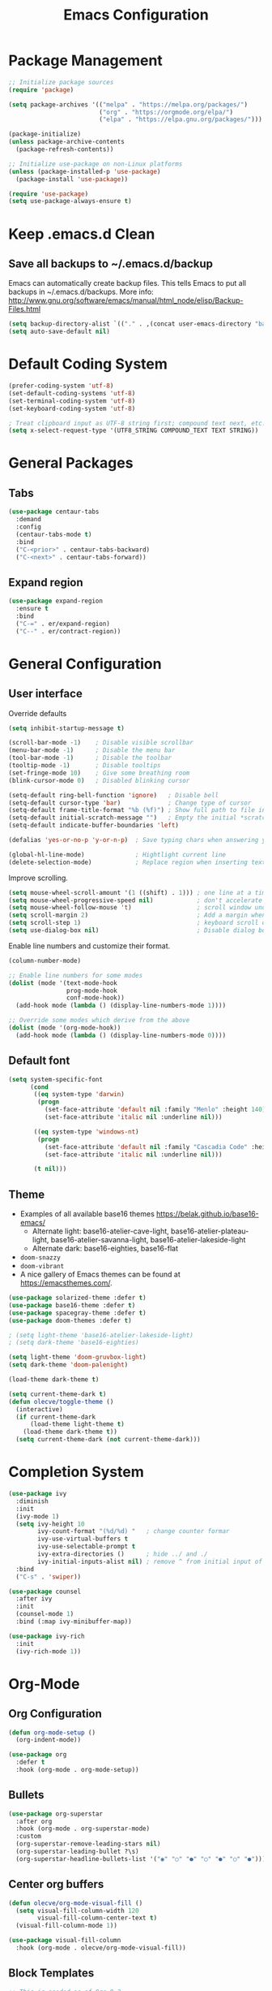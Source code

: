 #+title: Emacs Configuration
#+STARTUP: overview
#+PROPERTY: header-args:emacs-lisp :mkdirp yes

* Package Management

#+begin_src emacs-lisp
;; Initialize package sources
(require 'package)

(setq package-archives '(("melpa" . "https://melpa.org/packages/")
                         ("org" . "https://orgmode.org/elpa/")
                         ("elpa" . "https://elpa.gnu.org/packages/")))

(package-initialize)
(unless package-archive-contents
  (package-refresh-contents))

;; Initialize use-package on non-Linux platforms
(unless (package-installed-p 'use-package)
  (package-install 'use-package))

(require 'use-package)
(setq use-package-always-ensure t)
#+end_src

* Keep .emacs.d Clean

** Save all backups to ~/.emacs.d/backup

Emacs can automatically create backup files. This tells Emacs to
put all backups in ~/.emacs.d/backups. More info:
http://www.gnu.org/software/emacs/manual/html_node/elisp/Backup-Files.html

#+begin_src emacs-lisp
  (setq backup-directory-alist `(("." . ,(concat user-emacs-directory "backups"))))
  (setq auto-save-default nil)
#+end_src

* Default Coding System

#+begin_src emacs-lisp
  (prefer-coding-system 'utf-8)
  (set-default-coding-systems 'utf-8)
  (set-terminal-coding-system 'utf-8)
  (set-keyboard-coding-system 'utf-8)

  ; Treat clipboard input as UTF-8 string first; compound text next, etc.
  (setq x-select-request-type '(UTF8_STRING COMPOUND_TEXT TEXT STRING))
#+end_src

* General Packages
** Tabs

#+begin_src emacs-lisp
  (use-package centaur-tabs
    :demand
    :config
    (centaur-tabs-mode t)
    :bind
    ("C-<prior>" . centaur-tabs-backward)
    ("C-<next>" . centaur-tabs-forward))
#+end_src

** Expand region

#+begin_src emacs-lisp
  (use-package expand-region
    :ensure t
    :bind
    ("C-=" . er/expand-region)
    ("C--" . er/contract-region))
#+end_src

* General Configuration
** User interface

Override defaults

#+begin_src emacs-lisp
  (setq inhibit-startup-message t)

  (scroll-bar-mode -1)    ; Disable visible scrollbar
  (menu-bar-mode -1)      ; Disable the menu bar
  (tool-bar-mode -1)      ; Disable the toolbar
  (tooltip-mode -1)       ; Disable tooltips
  (set-fringe-mode 10)    ; Give some breathing room
  (blink-cursor-mode 0)   ; Disabled blinking cursor

  (setq-default ring-bell-function 'ignore)   ; Disable bell
  (setq-default cursor-type 'bar)             ; Change type of cursor
  (setq-default frame-title-format "%b (%f)") ; Show full path to file in title bar
  (setq-default initial-scratch-message "")   ; Empty the initial *scratch* buffer
  (setq-default indicate-buffer-boundaries 'left)

  (defalias 'yes-or-no-p 'y-or-n-p)  ; Save typing chars when answering yes-or-no-p questions

  (global-hl-line-mode)              ; Hightlight current line
  (delete-selection-mode)            ; Replace region when inserting text
#+end_src

Improve scrolling.

#+begin_src emacs-lisp
  (setq mouse-wheel-scroll-amount '(1 ((shift) . 1))) ; one line at a time
  (setq mouse-wheel-progressive-speed nil)            ; don't accelerate scrolling
  (setq mouse-wheel-follow-mouse 't)                  ; scroll window under mouse
  (setq scroll-margin 2)                              ; Add a margin when scrolling vertically
  (setq scroll-step 1)                                ; keyboard scroll one line at a time
  (setq use-dialog-box nil)                           ; Disable dialog boxes since they weren't working in Mac OSX
#+end_src

Enable line numbers and customize their format.

#+begin_src emacs-lisp
  (column-number-mode)

  ;; Enable line numbers for some modes
  (dolist (mode '(text-mode-hook
                  prog-mode-hook
                  conf-mode-hook))
    (add-hook mode (lambda () (display-line-numbers-mode 1))))

  ;; Override some modes which derive from the above
  (dolist (mode '(org-mode-hook))
    (add-hook mode (lambda () (display-line-numbers-mode 0))))
#+end_src

** Default font

#+BEGIN_SRC emacs-lisp
  (setq system-specific-font
        (cond
         ((eq system-type 'darwin)
          (progn
            (set-face-attribute 'default nil :family "Menlo" :height 140)
            (set-face-attribute 'italic nil :underline nil)))

         ((eq system-type 'windows-nt)
          (progn
            (set-face-attribute 'default nil :family "Cascadia Code" :height 100)
            (set-face-attribute 'italic nil :underline nil)))

         (t nil)))
#+END_SRC

** Theme

   - Examples of all available base16 themes https://belak.github.io/base16-emacs/
     - Alternate light: base16-atelier-cave-light, base16-atelier-plateau-light, base16-atelier-savanna-light, base16-atelier-lakeside-light
     - Alternate dark: base16-eighties, base16-flat
   - =doom-snazzy=
   - =doom-vibrant=
   - A nice gallery of Emacs themes can be found at https://emacsthemes.com/.

#+begin_src emacs-lisp
  (use-package solarized-theme :defer t)
  (use-package base16-theme :defer t)
  (use-package spacegray-theme :defer t)
  (use-package doom-themes :defer t)

  ; (setq light-theme 'base16-atelier-lakeside-light)
  ; (setq dark-theme 'base16-eighties)

  (setq light-theme 'doom-gruvbox-light)
  (setq dark-theme 'doom-palenight)

  (load-theme dark-theme t)

  (setq current-theme-dark t)
  (defun olecve/toggle-theme ()
    (interactive)
    (if current-theme-dark
        (load-theme light-theme t)
      (load-theme dark-theme t))
    (setq current-theme-dark (not current-theme-dark)))
#+end_src

* Completion System

#+begin_src emacs-lisp
  (use-package ivy
    :diminish
    :init
    (ivy-mode 1)
    (setq ivy-height 10
          ivy-count-format "(%d/%d) "   ; change counter formar
          ivy-use-virtual-buffers t
          ivy-use-selectable-prompt t
          ivy-extra-directories ()      ; hide ../ and ./
          ivy-initial-inputs-alist nil) ; remove ^ from initial input of M-x
    :bind
    ("C-s" . 'swiper))

  (use-package counsel
    :after ivy
    :init
    (counsel-mode 1)
    :bind (:map ivy-minibuffer-map))

  (use-package ivy-rich
    :init
    (ivy-rich-mode 1))
#+end_src

* Org-Mode
** Org Configuration

#+begin_src emacs-lisp
  (defun org-mode-setup ()
    (org-indent-mode))

  (use-package org
    :defer t
    :hook (org-mode . org-mode-setup))
#+end_src
   
** Bullets

#+begin_src emacs-lisp
  (use-package org-superstar
    :after org
    :hook (org-mode . org-superstar-mode)
    :custom
    (org-superstar-remove-leading-stars nil)
    (org-superstar-leading-bullet ?\s)
    (org-superstar-headline-bullets-list '("◉" "○" "●" "○" "●" "○" "●")))
#+end_src

** Center org buffers

#+begin_src emacs-lisp
  (defun olecve/org-mode-visual-fill ()
    (setq visual-fill-column-width 120
          visual-fill-column-center-text t)
    (visual-fill-column-mode 1))

  (use-package visual-fill-column
    :hook (org-mode . olecve/org-mode-visual-fill))
#+end_src

** Block Templates

#+begin_src emacs-lisp
;; This is needed as of Org 9.2
(require 'org-tempo)

(add-to-list 'org-structure-template-alist '("sh" . "src sh"))
(add-to-list 'org-structure-template-alist '("el" . "src emacs-lisp"))
(add-to-list 'org-structure-template-alist '("ts" . "src typescript"))
(add-to-list 'org-structure-template-alist '("py" . "src python"))
(add-to-list 'org-structure-template-alist '("yaml" . "src yaml"))
(add-to-list 'org-structure-template-alist '("json" . "src json"))
#+end_src

** More TODO states

#+begin_src emacs-lisp
(setq org-todo-keywords
      '((sequence "TODO(t)" "|" "DONE(d)")
        (sequence "NEXT(n)" "IN-PROGRESS(i)" "REVIEW(r)" "HOLD(h)" "|" "CANCELLED(c)")))

(setq org-todo-keyword-faces
      '(("CANCELLED" :foreground "#00adad")
        ("HOLD" :foreground "#007070")
        ("NEXT" :foreground "magenta" :weight boldd)
        ("REVIEW" :foreground "green" :weight bold)
        ("IN-PROGRESS" :foreground "forest green" :weight bold)))
#+end_src

** Improve log

#+begin_src emacs-lisp
  (setq org-log-done 'time)
  (setq org-log-into-drawer t)
#+end_src

** org-agenda

#+begin_src emacs-lisp
(global-set-key (kbd "C-c a") 'org-agenda)

(setq org-agenda-files
    (cond ((eq system-type 'darwin)
           (append (directory-files-recursively "~/OneDrive/org/todo" ".org$")
                   (directory-files-recursively "~/OneDrive/org/work/projects" ".org$")))
          ((eq system-type 'windows-nt)
           (append (directory-files-recursively "~/../../OneDrive/org/todo" ".org$")
                   (directory-files-recursively "~/../../OneDrive/org/work/projects" ".org$")))))

(setq calendar-week-start-day 1)
(setq org-agenda-window-setup 'only-window)

(setq org-agenda-custom-commands
      '(("d" "Personal schedule"
         ((tags "PRIORITY=\"A\""
                ((org-agenda-overriding-header "High-priority unfinished tasks")
                 (org-agenda-skip-function '(org-agenda-skip-entry-if 'todo '("TODO" "DONE" "NEXT" "CANCELLED")))))
          (agenda "")
          (todo "NEXT"
                ((org-agenda-overriding-header "Next tasks")))))))
#+end_src

* Development
** Git
*** Magit

#+begin_src emacs-lisp
(use-package magit
  :commands magit-status
  :custom
  (magit-display-buffer-function #'magit-display-buffer-same-window-except-diff-v1))
#+end_src

** Treemacs

#+begin_src emacs-lisp
  (use-package treemacs
    :ensure t
    :defer t
    :bind
    (:map global-map
          ("M-0"       . treemacs-select-window)
          ("C-x t 1"   . treemacs-delete-other-windows)
          ("C-x t t"   . treemacs)
          ("C-x t d"   . treemacs-select-directory)
          ("C-x t B"   . treemacs-bookmark)
          ("C-x t C-t" . treemacs-find-file)
          ("C-x t M-t" . treemacs-find-tag)))
#+end_src

** Productivity
*** Rainbow Delimiters

#+begin_src emacs-lisp
  (use-package rainbow-delimiters
    :hook (prog-mode . rainbow-delimiters-mode))
#+end_src

** Languages
*** Projectile

#+begin_src emacs-lisp
  (use-package projectile
    :diminish projectile-mode
    :config (projectile-mode)
    :demand t
    :bind ("C-M-p" . projectile-find-file)
    :bind-keymap ("C-c p" . projectile-command-map))

  (use-package counsel-projectile
    :disabled
    :after projectile
    :config
    (counsel-projectile-mode))
#+end_src

*** Language Server Support

#+begin_src emacs-lisp
  (use-package lsp-mode
    :commands (lsp lsp-deferred)
    :init
    (setq lsp-keymap-prefix "C-c l")  ;; Or 'C-l', 's-l'
    (setq lsp-headerline-breadcrumb-segments '(path-up-to-project file symbols))
    (lsp-headerline-breadcrumb-mode)
    :config
    (lsp-enable-which-key-integration t))

  (use-package lsp-ui
    :hook (lsp-mode . lsp-ui-mode)
    :custom
    (lsp-ui-doc-position 'bottom))

  (use-package lsp-treemacs
    :after lsp)
#+end_src

*** Clojure

#+begin_src emacs-lisp
  (use-package clojure-mode
    :mode "\\.clj\\'"
    :init
    (add-hook 'clojure-mode-hook #'lsp)
    (add-hook 'clojurec-mode-hook #'lsp)
    (add-hook 'clojurescript-mode-hook #'lsp))

  (use-package cider
    :ensure t)

  (use-package company
    :after lsp-mode
    :hook (lsp-mode . company-mode)
    :bind
    (:map company-active-map
          ("<tab>" . company-complete-selection))
    (:map lsp-mode-map
          ("<tab>" . company-indent-or-complete-common))
    :custom
    (company-minimum-prefix-length 1)
    (company-idle-delay 0.0))

  (use-package company-box
    :hook (company-mode . company-box-mode))

  (use-package flycheck
    :ensure t
    :init (global-flycheck-mode))
#+end_src

* Other

#+begin_src emacs-lisp
(setq recentf-save-file (concat user-emacs-directory ".recentf"))
(setq recentf-max-menu-items 25)
(recentf-mode 1)
(global-set-key "\C-x\ \C-r" 'recentf-open-files)

(setq history-length 25)
(savehist-mode 1)

;; Remember and restore the last cursor location of opened files
(save-place-mode 1)

;; Don't pop up UI dialogs when promting
(setq use-dialog-box nil)

;; Revert the buffer when the underlying file has changed
(global-auto-revert-mode 1)

;; Revert Dired and other buffers
(setq global-auto-revert-non-file-buffers t)

(use-package doom-modeline
  :ensure t
  :init (doom-modeline-mode 1)
  :custom ((doom-modeline-height 15)))
#+end_src

* Functions

#+begin_src emacs-lisp
(defun olecve/move-line-up ()
  "Move up the current line."
  (interactive)
  (transpose-lines 1)
  (forward-line -2)
  (indent-according-to-mode))

(defun olecve/move-line-down ()
  "Move down the current line."
  (interactive)
  (forward-line 1)
  (transpose-lines 1)
  (forward-line -1)
  (indent-according-to-mode))

(defun olecve/split-window-below-and-switch ()
  (interactive)
  (split-window-below)
  (other-window 1))

(defun olecve/split-window-right-and-switch ()
  (interactive)
  (split-window-right)
  (other-window 1))

(defun olecve/duplicate-line()
  (interactive)
  (move-beginning-of-line 1)
  (kill-line)
  (yank)
  (open-line 1)
  (next-line 1)
  (yank))
#+end_src

* Key Bindings
** which-key

#+begin_src emacs-lisp
  (use-package which-key
    :init (which-key-mode)
    :diminish which-key-mode
    :config
    (setq which-key-idle-delay 0.5))
#+end_src

** Key Bindings Customisations

#+begin_src emacs-lisp
  (global-set-key (kbd "<escape>")       'keyboard-escape-quit)          ; ESC cancels all

  (global-set-key [f12]                  'menu-bar-mode)                 ; F12 shows menu bar

  (global-set-key (kbd "M--")            'text-scale-decrease)
  (global-set-key (kbd "M-=")            'text-scale-increase)

  (global-set-key (kbd "S-<down>")       'windmove-down)
  (global-set-key (kbd "S-<left>")       'windmove-left)
  (global-set-key (kbd "S-<right>")      'windmove-right)
  (global-set-key (kbd "S-<up>")         'windmove-up)
  (global-set-key (kbd "C-x 2")          'olecve/split-window-below-and-switch)
  (global-set-key (kbd "C-x 3")          'olecve/split-window-right-and-switch)

  (global-set-key [(control shift up)]   'olecve/move-line-up)
  (global-set-key [(control shift down)] 'olecve/move-line-down)
  (global-set-key (kbd "C-c C-d")        'olecve/duplicate-line)

  (global-set-key [f7]                   'olecve/toggle-theme)
#+end_src
